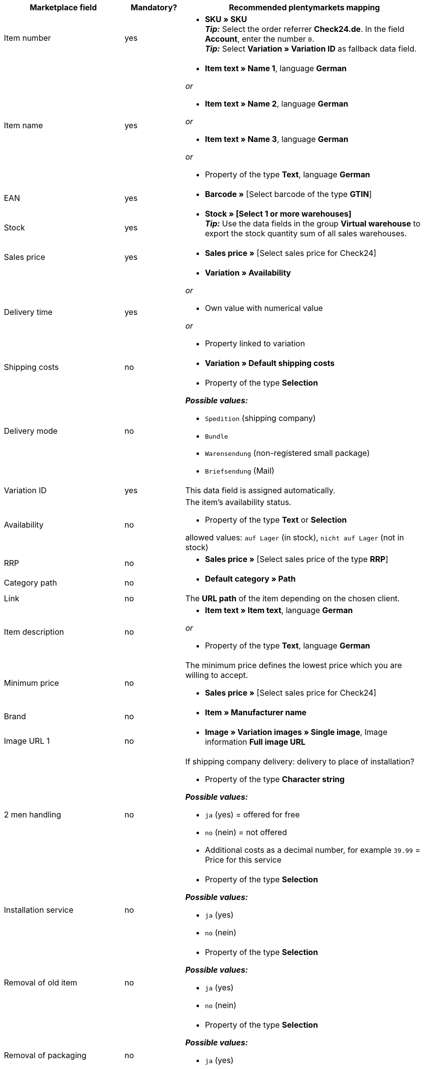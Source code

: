 [[table-recommended-mappings-offer]]
[cols="2,1,4a"]
|===
|Marketplace field |Mandatory? |Recommended plentymarkets mapping

| Item number
| yes
| * *SKU » SKU* +
*_Tip:_* Select the order referrer *Check24.de*. In the field *Account*, enter the number `0`. +
*_Tip:_* Select *Variation » Variation ID* as fallback data field.

| Item name
| yes
| * *Item text » Name 1*, language *German*

_or_

* *Item text » Name 2*, language *German*

_or_

* *Item text » Name 3*, language *German*

_or_

* Property of the type *Text*, language *German*

| EAN
| yes
| * *Barcode »* [Select barcode of the type *GTIN*]

| Stock
| yes
| * *Stock » [Select 1 or more warehouses]* +
*_Tip:_* Use the data fields in the group *Virtual warehouse* to export the stock quantity sum of all sales warehouses.

| Sales price
| yes
| * *Sales price »* [Select sales price for Check24]

| Delivery time
| yes
| * *Variation » Availability*

_or_

* Own value with numerical value

_or_

* Property linked to variation

| Shipping costs
| no
| * *Variation » Default shipping costs*

| Delivery mode
| no
| * Property of the type *Selection*

*_Possible values:_*

* `Spedition` (shipping company)
* `Bundle`
* `Warensendung` (non-registered small package)
* `Briefsendung` (Mail)

| Variation ID
| yes
| This data field is assigned automatically.

| Availability
| no
| The item’s availability status. +

* Property of the type *Text* or *Selection* +

allowed values: `auf Lager` (in stock), `nicht auf Lager` (not in stock)

| RRP
| no
| * *Sales price »* [Select sales price of the type *RRP*]

| Category path
| no
| * *Default category » Path*

| Link
| no
| The *URL path* of the item depending on the chosen client.

| Item description
| no
| * *Item text » Item text*, language *German*

_or_

* Property of the type *Text*, language *German*

| Minimum price
| no
| The minimum price defines the lowest price which you are willing to accept. +

* *Sales price »* [Select sales price for Check24]

| Brand
| no
| * *Item » Manufacturer name*

| Image URL 1
| no
| * *Image » Variation images » Single image*, Image information *Full image URL*

| 2 men handling
| no
| If shipping company delivery: delivery to place of installation?

* Property of the type *Character string*

*_Possible values:_*

* `ja` (yes) = offered for free
* `no` (nein) = not offered
* Additional costs as a decimal number, for example `39.99` = Price for this service

| Installation service
| no
| * Property of the type *Selection*

*_Possible values:_*

* `ja` (yes)
* `no` (nein)

| Removal of old item
| no
| * Property of the type *Selection*

*_Possible values:_*

* `ja` (yes)
* `no` (nein)

| Removal of packaging
| no
| * Property of the type *Selection*

*_Possible values:_*

* `ja` (yes)
* `no` (nein)

| IDs of available services
| no
| Do not map a plentymarkets data field.

| Shipping service provider
| no
| * Property of the type *Text* +
  *_Examples:_* `DHL`, `DPD`

| Customs tariff number
| no
| * *Variation » Customs tariff number*

| Return shipping costs
| no
| * Property of the type *Decimal number* to enter the price +
  *_Example:_* `3.99`

| Curbside disposal of old device
| no
| * Property of the type *Character string* to enter the price +
  *_Example:_* `39.99`
|===
